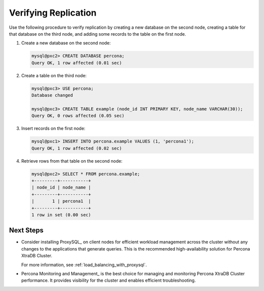 .. _verify:

=====================
Verifying Replication
=====================

Use the following procedure to verify replication
by creating a new database on the second node,
creating a table for that database on the third node,
and adding some records to the table on the first node.

1. Create a new database on the second node:

   .. code-block:: sql

      mysql@pxc2> CREATE DATABASE percona;
      Query OK, 1 row affected (0.01 sec)

#. Create a table on the third node:

   .. code-block:: sql

      mysql@pxc3> USE percona;
      Database changed

      mysql@pxc3> CREATE TABLE example (node_id INT PRIMARY KEY, node_name VARCHAR(30));
      Query OK, 0 rows affected (0.05 sec)

#. Insert records on the first node:

   .. code-block:: sql

      mysql@pxc1> INSERT INTO percona.example VALUES (1, 'percona1');
      Query OK, 1 row affected (0.02 sec)

#. Retrieve rows from that table on the second node:

   .. code-block:: sql

      mysql@pxc2> SELECT * FROM percona.example;
      +---------+-----------+
      | node_id | node_name |
      +---------+-----------+
      |       1 | percona1  |
      +---------+-----------+
      1 row in set (0.00 sec)

Next Steps
==========

* Consider installing ProxySQL_ on client nodes
  for efficient workload management
  across the cluster without any changes
  to the applications that generate queries.
  This is the recommended high-availability solution for Percona XtraDB Cluster.

  For more information, see :ref:`load_balancing_with_proxysql`.

* Percona Monitoring and Management_ is the best choice for managing and monitoring Percona XtraDB Cluster performance.
  It provides visibility for the cluster
  and enables efficient troubleshooting.

